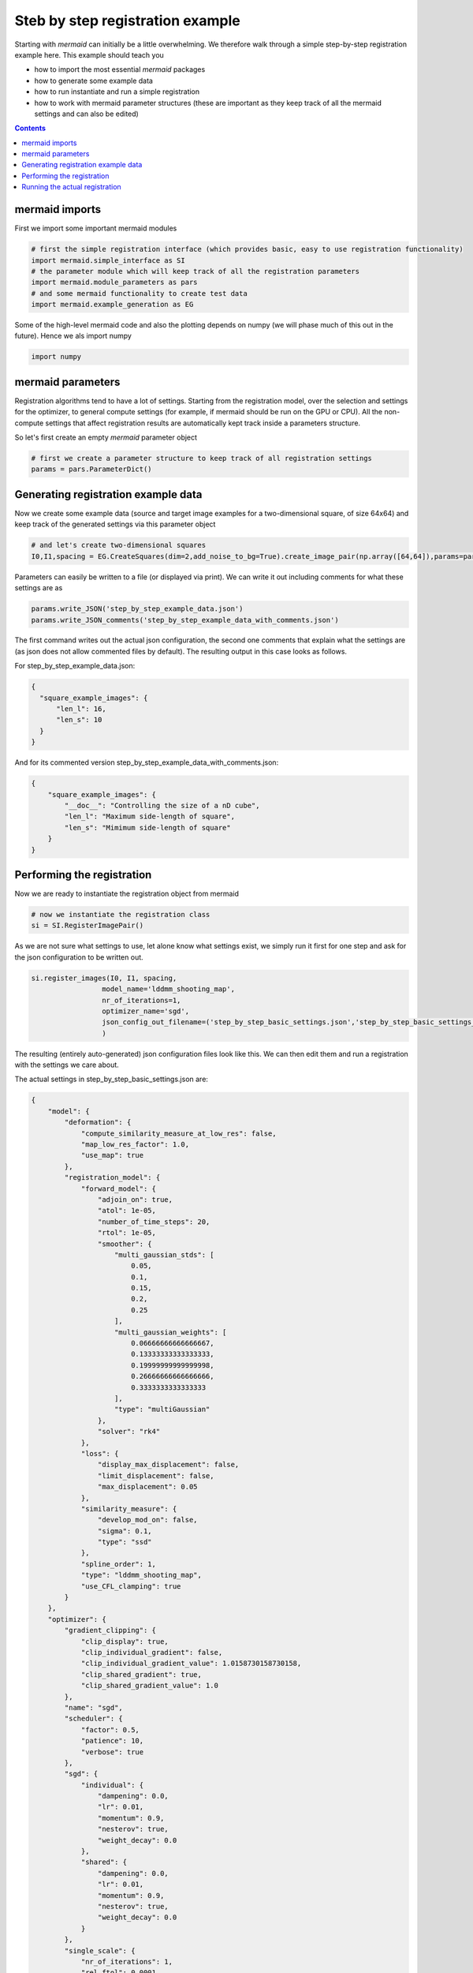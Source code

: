 Steb by step registration example
=================================

Starting with *mermaid* can initially be a little overwhelming. We therefore walk through a simple step-by-step
registration example here. This example should teach you

- how to import the most essential *mermaid* packages
- how to generate some example data
- how to run instantiate and run a simple registration
- how to work with mermaid parameter structures (these are important as they keep track of all the mermaid settings and can also be edited)


.. contents::

mermaid imports
^^^^^^^^^^^^^^^

First we import some important mermaid modules

.. code::

  # first the simple registration interface (which provides basic, easy to use registration functionality)
  import mermaid.simple_interface as SI
  # the parameter module which will keep track of all the registration parameters
  import mermaid.module_parameters as pars
  # and some mermaid functionality to create test data
  import mermaid.example_generation as EG

Some of the high-level mermaid code and also the plotting depends on numpy (we will phase much of this out in the future).
Hence we als import numpy

.. code::

  import numpy

mermaid parameters
^^^^^^^^^^^^^^^^^^
  
Registration algorithms tend to have a lot of settings. Starting from the registration model, over the selection and settings
for the optimizer, to general compute settings (for example, if mermaid should be run on the GPU or CPU).
All the non-compute settings that affect registration results are automatically kept track inside a parameters structure.

So let's first create an empty *mermaid* parameter object

.. code::

  # first we create a parameter structure to keep track of all registration settings
  params = pars.ParameterDict()

Generating registration example data
^^^^^^^^^^^^^^^^^^^^^^^^^^^^^^^^^^^^
  
Now we create some example data (source and target image examples for a two-dimensional square, of size 64x64) and keep track of the generated settings via this parameter object

.. code::

  # and let's create two-dimensional squares
  I0,I1,spacing = EG.CreateSquares(dim=2,add_noise_to_bg=True).create_image_pair(np.array([64,64]),params=params)

Parameters can easily be written to a file (or displayed via print). We can write it out including comments for what these
settings are as

.. code::

  params.write_JSON('step_by_step_example_data.json')
  params.write_JSON_comments('step_by_step_example_data_with_comments.json')

The first command writes out the actual json configuration, the second one comments that explain what the settings are
(as json does not allow commented files by default). The resulting output in this case looks as follows.

For step_by_step_example_data.json:

.. code-block:: json

    {
      "square_example_images": {
          "len_l": 16,
          "len_s": 10
      }
    }

And for its commented version step_by_step_example_data_with_comments.json:

.. code-block:: json

    {
        "square_example_images": {
            "__doc__": "Controlling the size of a nD cube",
            "len_l": "Maximum side-length of square",
            "len_s": "Mimimum side-length of square"
        }
    }

Performing the registration
^^^^^^^^^^^^^^^^^^^^^^^^^^^
    
Now we are ready to instantiate the registration object from mermaid

.. code::

  # now we instantiate the registration class
  si = SI.RegisterImagePair()

As we are not sure what settings to use, let alone know what settings exist, we simply run it first for one
step and ask for the json configuration to be written out.

.. code::

  si.register_images(I0, I1, spacing,
                   model_name='lddmm_shooting_map',
                   nr_of_iterations=1,
                   optimizer_name='sgd',
                   json_config_out_filename=('step_by_step_basic_settings.json','step_by_step_basic_settings_with_comments.json')
                   )

The resulting (entirely auto-generated) json configuration files look like this. We can then edit them and run
a registration with the settings we care about.

The actual settings in step_by_step_basic_settings.json are:

.. code-block:: json

    {
        "model": {
            "deformation": {
                "compute_similarity_measure_at_low_res": false,
                "map_low_res_factor": 1.0,
                "use_map": true
            },
            "registration_model": {
                "forward_model": {
                    "adjoin_on": true,
                    "atol": 1e-05,
                    "number_of_time_steps": 20,
                    "rtol": 1e-05,
                    "smoother": {
                        "multi_gaussian_stds": [
                            0.05,
                            0.1,
                            0.15,
                            0.2,
                            0.25
                        ],
                        "multi_gaussian_weights": [
                            0.06666666666666667,
                            0.13333333333333333,
                            0.19999999999999998,
                            0.26666666666666666,
                            0.3333333333333333
                        ],
                        "type": "multiGaussian"
                    },
                    "solver": "rk4"
                },
                "loss": {
                    "display_max_displacement": false,
                    "limit_displacement": false,
                    "max_displacement": 0.05
                },
                "similarity_measure": {
                    "develop_mod_on": false,
                    "sigma": 0.1,
                    "type": "ssd"
                },
                "spline_order": 1,
                "type": "lddmm_shooting_map",
                "use_CFL_clamping": true
            }
        },
        "optimizer": {
            "gradient_clipping": {
                "clip_display": true,
                "clip_individual_gradient": false,
                "clip_individual_gradient_value": 1.0158730158730158,
                "clip_shared_gradient": true,
                "clip_shared_gradient_value": 1.0
            },
            "name": "sgd",
            "scheduler": {
                "factor": 0.5,
                "patience": 10,
                "verbose": true
            },
            "sgd": {
                "individual": {
                    "dampening": 0.0,
                    "lr": 0.01,
                    "momentum": 0.9,
                    "nesterov": true,
                    "weight_decay": 0.0
                },
                "shared": {
                    "dampening": 0.0,
                    "lr": 0.01,
                    "momentum": 0.9,
                    "nesterov": true,
                    "weight_decay": 0.0
                }
            },
            "single_scale": {
                "nr_of_iterations": 1,
                "rel_ftol": 0.0001
            },
            "use_step_size_scheduler": true,
            "weight_clipping_type": "none",
            "weight_clipping_value": 1.0
        }
    }

These settings are explained in step_by_step_basic_settings_with_comments.json are:

.. code-block:: json

    {
        "model": {
            "deformation": {
                "compute_similarity_measure_at_low_res": "If set to true map is not upsampled and the entire computations proceeds at low res",
                "map_low_res_factor": "Set to a value in (0,1) if a map-based solution should be computed at a lower internal resolution (image matching is still at full resolution",
                "use_map": "use a map for the solution or not True/False"
            },
            "registration_model": {
                "forward_model": {
                    "__doc__": "settings for the forward model",
                    "adjoin_on": "use adjoint optimization",
                    "atol": "absolute error torlance for dopri5",
                    "number_of_time_steps": "Number of time-steps to per unit time-interval integrate the PDE",
                    "rtol": "relative error torlance for dopri5",
                    "smoother": {
                        "multi_gaussian_stds": "std deviations for the Gaussians",
                        "multi_gaussian_weights": "weights for the multiple Gaussians",
                        "type": "type of smoother (diffusion|gaussian|adaptive_gaussian|multiGaussian|adaptive_multiGaussian|gaussianSpatial|adaptiveNet)"
                    },
                    "solver": "ode solver"
                },
                "loss": {
                    "__doc__": "settings for the loss function",
                    "display_max_displacement": "displays the current maximal displacement",
                    "limit_displacement": "[True/False] if set to true limits the maximal displacement based on the max_displacement_setting",
                    "max_displacement": "Max displacement penalty added to loss function of limit_displacement set to True"
                },
                "similarity_measure": {
                    "develop_mod_on": "developing mode",
                    "sigma": "1/sigma^2 is the weight in front of the similarity measure",
                    "type": "type of similarity measure (ssd/ncc)"
                },
                "spline_order": "Spline interpolation order; 1 is linear interpolation (default); 3 is cubic spline",
                "type": "Name of the registration model",
                "use_CFL_clamping": "If the model uses time integration, CFL clamping is used"
            }
        },
        "optimizer": {
            "gradient_clipping": {
                "__doc__": "clipping settings for the gradient for optimization",
                "clip_display": "If set to True displays if clipping occurred",
                "clip_individual_gradient": "If set to True, the gradient for the individual parameters will be clipped",
                "clip_individual_gradient_value": "Value to which the gradient for the individual parameters is clipped",
                "clip_shared_gradient": "If set to True, the gradient for the shared parameters will be clipped",
                "clip_shared_gradient_value": "Value to which the gradient for the shared parameters is clipped"
            },
            "name": "Optimizer (lbfgs|adam|sgd)",
            "scheduler": {
                "__doc__": "parameters for the ReduceLROnPlateau scheduler",
                "factor": "reduction factor",
                "patience": "how many steps without reduction before LR is changed",
                "verbose": "if True prints out changes in learning rate"
            },
            "sgd": {
                "individual": {
                    "dampening": "sgd dampening",
                    "lr": "desired learning rate",
                    "momentum": "sgd momentum",
                    "nesterov": "use Nesterove scheme",
                    "weight_decay": "sgd weight decay"
                },
                "shared": {
                    "dampening": "sgd dampening",
                    "lr": "desired learning rate",
                    "momentum": "sgd momentum",
                    "nesterov": "use Nesterove scheme",
                    "weight_decay": "sgd weight decay"
                }
            },
            "single_scale": {
                "nr_of_iterations": "number of iterations",
                "rel_ftol": "relative termination tolerance for optimizer"
            },
            "use_step_size_scheduler": "If set to True the step sizes are reduced if no progress is made",
            "weight_clipping_type": "Type of weight clipping that should be used [l1|l2|l1_individual|l2_individual|l1_shared|l2_shared|None]",
            "weight_clipping_value": "Value to which the norm is being clipped"
        }
    }

Running the actual registration
^^^^^^^^^^^^^^^^^^^^^^^^^^^^^^^

We can now edit the generated json file and modify the desired settings. The most important ones are proably the similiarty measure as well as the settings for the multi-Gaussian smoother. These can then be spefified via keyword *params*, i.e., something like

.. code::

   si.register_images(I0, I1, spacing, model_name='lddmm_shooting_map',
                       nr_of_iterations=50,
                       use_multi_scale=False,
                       visualize_step=10,
                       optimizer_name='sgd',
                       learning_rate=0.02,
                       rel_ftol=1e-7,
                       json_config_out_filename=('my_used_params.json','my_used_params_with_comments.json'),
                       params='my_params.json')
